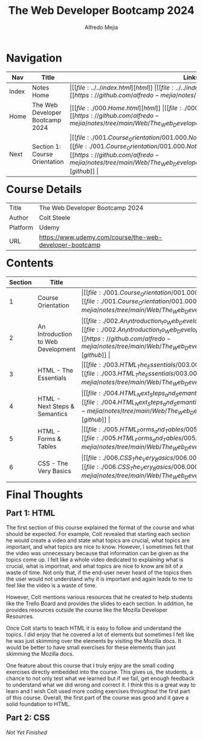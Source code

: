 #+title: The Web Developer Bootcamp 2024
#+author: Alfredo Mejia
#+options: num:nil html-postamble:nil
#+html_head: <link rel="stylesheet" type="text/css" href="https://cdn.jsdelivr.net/npm/bulma@1.0.4/css/bulma.min.css" /> <style>body {margin: 5%} h1,h2,h3,h4,h5,h6 {margin-top: 3%} .content ul:not(:first-child) {margin-top: 0.25em}}</style>

* Navigation
| Nav   | Title                           | Links                                   |
|-------+---------------------------------+-----------------------------------------|
| Index | Notes Home                      | \vert [[file:../../index.html][html]] \vert [[file:../../index.org][org]] \vert [[https://github.com/alfredo-mejia/notes/tree/main][github]] \vert |
| Home  | The Web Developer Bootcamp 2024 | \vert [[file:./000.Home.html][html]] \vert [[file:./000.Home.org][org]] \vert [[https://github.com/alfredo-mejia/notes/tree/main/Web/The_Web_Developer_Bootcamp_2024][github]] \vert |
| Next  | Section 1: Course Orientation   | \vert [[file:./001.Course_Orientation/001.000.Notes.html][html]] \vert [[file:./001.Course_Orientation/001.000.Notes.org][org]] \vert [[https://github.com/alfredo-mejia/notes/tree/main/Web/The_Web_Developer_Bootcamp_2024/001.Course_Orientation][github]] \vert |

* Course Details
| Title    | The Web Developer Bootcamp 2024                         |
| Author   | Colt Steele                                             |
| Platform | Udemy                                                   |
| URL      | [[https://www.udemy.com/course/the-web-developer-bootcamp]] |

* Contents
| Section | Title                              | Links                                   |
|---------+------------------------------------+-----------------------------------------|
|       1 | Course Orientation                 | \vert [[file:./001.Course_Orientation/001.000.Notes.html][html]] \vert [[file:./001.Course_Orientation/001.000.Notes.org][org]] \vert [[https://github.com/alfredo-mejia/notes/tree/main/Web/The_Web_Developer_Bootcamp_2024/001.Course_Orientation][github]] \vert |
|       2 | An Introduction to Web Development | \vert [[file:./002.An_Introduction_to_Web_Development/002.000.Notes.html][html]] \vert [[file:./002.An_Introduction_to_Web_Development/002.000.Notes.org][org]] \vert [[https://github.com/alfredo-mejia/notes/tree/main/Web/The_Web_Developer_Bootcamp_2024/002.An_Introduction_to_Web_Development][github]] \vert |
|       3 | HTML - The Essentials              | \vert [[file:./003.HTML_The_Essentials/003.000.Notes.html][html]] \vert [[file:./003.HTML_The_Essentials/003.000.Notes.org][org]] \vert [[https://github.com/alfredo-mejia/notes/tree/main/Web/The_Web_Developer_Bootcamp_2024/003.HTML_The_Essentials][github]] \vert |
|       4 | HTML - Next Steps & Semantics      | \vert [[file:./004.HTML_Next_Steps_and_Semantics/004.000.Notes.html][html]] \vert [[file:./004.HTML_Next_Steps_and_Semantics/004.000.Notes.org][org]] \vert [[https://github.com/alfredo-mejia/notes/tree/main/Web/The_Web_Developer_Bootcamp_2024/004.HTML_Next_Steps_and_Semantics][github]] \vert |
|       5 | HTML - Forms & Tables              | \vert [[file:./005.HTML_Forms_and_Tables/005.000.Notes.html][html]] \vert [[file:./005.HTML_Forms_and_Tables/005.000.Notes.org][org]] \vert [[https://github.com/alfredo-mejia/notes/tree/main/Web/The_Web_Developer_Bootcamp_2024/005.HTML_Forms_and_Tables][github]] \vert |
|       6 | CSS - The Very Basics              | \vert [[file:./006.CSS_The_Very_Basics/006.000.Notes.html][html]] \vert [[file:./006.CSS_The_Very_Basics/006.000.Notes.org][org]] \vert [[https://github.com/alfredo-mejia/notes/tree/main/Web/The_Web_Developer_Bootcamp_2024/006.CSS_The_Very_Basics][github]] \vert                                        |

* Final Thoughts
** Part 1: HTML
The first section of this course explained the format of the course and what should be expected. For example, Colt revealed that starting each section he would create a video and state what topics are crucial, what topics are important, and what topics are nice to know. However, I sometimes felt that the video was unnecessary because that information can be given as the topics come up. I felt like a whole video dedicated to explaining what is crucial, what is importnat, and what topics are nice to know are bit of a waste of time. Not only that, if the end-user never heard of the topics then the user would not understand why it is important and again leads to me to feel like the video is a waste of time.

However, Colt mentions various resources that he created to help students like the Trello Board and provides the slides to each section. In addition, he provides resources outside the course like the Mozilla Developer Resources.

Once Colt starts to teach HTML it is easy to follow and understand the topics. I did enjoy that he covered a lot of elements but sometimes I felt like he was just skimming over the elements by visiting the Mozilla docs. It would be better to have small exercises for these elements than just skimming the Mozilla docs.

One feature about this course that I truly enjoy are the small coding exercises directly embedded into the course. This gives us, the students, a chance to not only test what we learned but if we fail, get enough feedback to understand what we did wrong and correct it. I think this is a great way to learn and I wish Colt used more coding exercises throughout the first part of this course. Overall, the first part of the course was good and it gave a solid foundation to HTML.

** Part 2: CSS

/Not Yet Finished/
